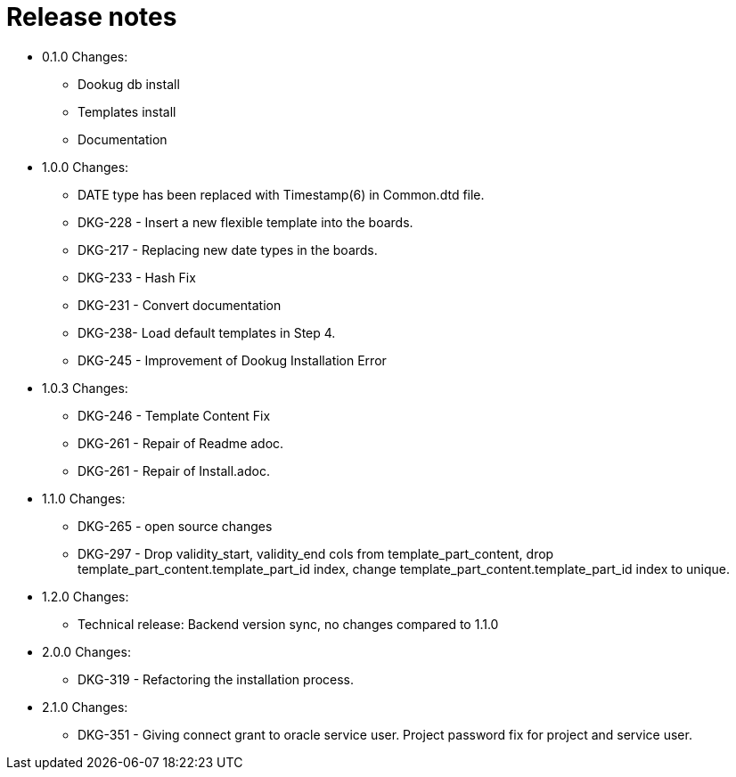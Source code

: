 // Copyright (c) 2025 i-Cell Mobilsoft Zrt.
//
// Licensed under the Apache License, Version 2.0 (the "License"); you
// may not use this file except in compliance with the License. You
// may obtain a copy of the License at
//
//   http://www.apache.org/licenses/LICENSE-2.0
//
// Unless required by applicable law or agreed to in writing, software
// distributed under the License is distributed on an "AS IS" BASIS,
// WITHOUT WARRANTIES OR CONDITIONS OF ANY KIND, either express or
// implied. See the License for the specific language governing
// permissions and limitations under the License.
//
// SPDX-License-Identifier: Apache-2.0

= Release notes

* 0.1.0 Changes:
- Dookug db install
- Templates install
- Documentation
* 1.0.0 Changes:
- DATE type has been replaced with Timestamp(6) in Common.dtd file.
- DKG-228 - Insert a new flexible template into the boards.
- DKG-217 - Replacing new date types in the boards.
- DKG-233 - Hash Fix
- DKG-231 - Convert documentation
- DKG-238- Load default templates in Step 4.
- DKG-245 - Improvement of Dookug Installation Error
* 1.0.3 Changes:
- DKG-246 - Template Content Fix
- DKG-261 - Repair of Readme adoc.
- DKG-261 - Repair of Install.adoc.
* 1.1.0 Changes:
- DKG-265 - open source changes
- DKG-297 - Drop validity_start, validity_end cols from template_part_content, drop template_part_content.template_part_id index, change template_part_content.template_part_id index to unique.
* 1.2.0 Changes:
- Technical release: Backend version sync, no changes compared to 1.1.0
* 2.0.0 Changes:
- DKG-319 - Refactoring the installation process.
* 2.1.0 Changes:
- DKG-351 - Giving connect grant to oracle service user. Project password fix for project and service user.
